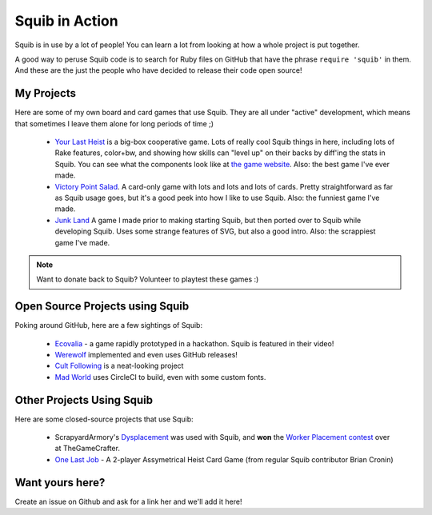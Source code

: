 Squib in Action
===============

Squib is in use by a lot of people! You can learn a lot from looking at how a whole project is put together.

A good way to peruse Squib code is to search for Ruby files on GitHub that have the phrase ``require 'squib'`` in them. And these are the just the people who have decided to release their code open source!

My Projects
-----------

Here are some of my own board and card games that use Squib. They are all under "active" development, which means that sometimes I leave them alone for long periods of time ;)

  * `Your Last Heist <http://github.com/andymeneely/project-timber-wolf>`_ is a big-box cooperative game. Lots of really cool Squib things in here, including lots of Rake features, color+bw, and showing how skills can "level up" on their backs by diff'ing the stats in Squib. You can see what the components look like at `the game website <http://yourlastheist.com>`_. Also: the best game I've ever made.
  * `Victory Point Salad <https://github.com/andymeneely/victory-point-salad>`_. A card-only game with lots and lots and lots of cards. Pretty straightforward as far as Squib usage goes, but it's a good peek into how I like to use Squib. Also: the funniest game I've made.
  * `Junk Land <https://github.com/andymeneely/junk-land>`_ A game I made prior to making starting Squib, but then ported over to Squib while developing Squib. Uses some strange features of SVG, but also a good intro. Also: the scrappiest game I've made.

.. note::

  Want to donate back to Squib? Volunteer to playtest these games :)

Open Source Projects using Squib
--------------------------------

Poking around GitHub, here are a few sightings of Squib:

  * `Ecovalia <https://github.com/evolve2k/ecovalia-game>`_ - a game rapidly prototyped in a hackathon. Squib is featured in their video!
  * `Werewolf <https://github.com/Xpktro/werewolf>`_ implemented and even uses GitHub releases!
  * `Cult Following <https://github.com/ericathegreat/Cult-Following>`_ is a neat-looking project
  * `Mad World <https://github.com/spilth/madworld>`_ uses CircleCI to build, even with some custom fonts.

Other Projects Using Squib
--------------------------

Here are some closed-source projects that use Squib:

  * ScrapyardArmory's `Dysplacement <https://www.thegamecrafter.com/games/dysplacement>`_ was used with Squib, and **won** the `Worker Placement contest <https://www.thegamecrafter.com/games/dysplacement>`_ over at TheGameCrafter.
  * `One Last Job <http://www.onelastjobgame.com>`_ - A 2-player Assymetrical Heist Card Game (from regular Squib contributor Brian Cronin)

Want yours here?
----------------

Create an issue on Github and ask for a link her and we'll add it here!
